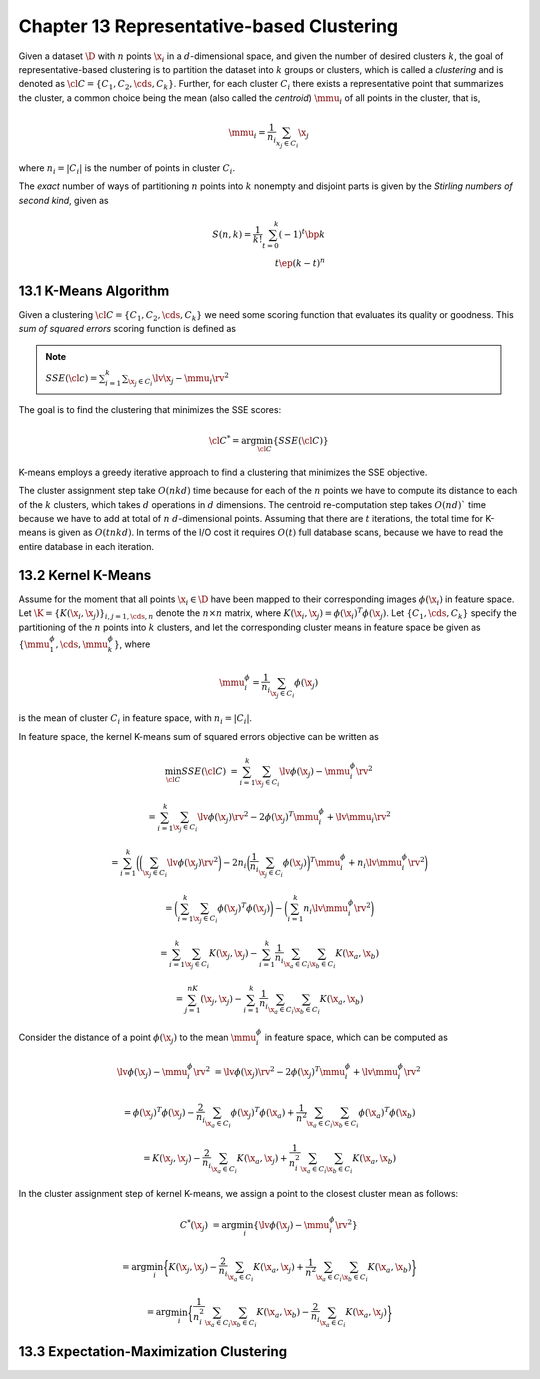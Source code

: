 Chapter 13 Representative-based Clustering
==========================================

Given a dataset :math:`\D` with :math:`n` points :math:`\x_i` in a 
:math:`d`-dimensional space, and given the number of desired clusters :math:`k`,
the goal of representative-based clustering is to partition the dataset into 
:math:`k` groups or clusters, which is called a *clustering* and is denoted as
:math:`\cl{C}=\{C_1,C_2,\cds,C_k\}`.
Further, for each cluster :math:`C_i` there exists a representative point that 
summarizes the cluster, a common choice being the mean (also called the
*centroid*) :math:`\mmu_i` of all points in the cluster, that is,

.. math::

    \mmu_i=\frac{1}{n_i}\sum_{x_j\in C_i}\x_j

where :math:`n_i=|C_i|` is the number of points in cluster :math:`C_i`.

The *exact* number of ways of partitioning :math:`n` points into :math:`k` 
nonempty and disjoint parts is given by the *Stirling numbers of second kind*,
given as

.. math::

    S(n,k)=\frac{1}{k!}\sum_{t=0}^k(-1)^t\bp k\\t \ep(k-t)^n

13.1 K-Means Algorithm
----------------------

Given a clustering :math:`\cl{C}=\{C_1,C_2,\cds,C_k\}` we need some scoring 
function that evaluates its quality or goodness.
This *sum of squared errors* scoring function is defined as

.. note::

    :math:`SSE(\cl{c})=\sum_{i=1}^k\sum_{\x_j\in C_i}\lv\x_j-\mmu_i\rv^2`

The goal is to find the clustering that minimizes the SSE scores:

.. math::

    \cl{C}^*=\arg\min_{\cl{C}}\{SSE(\cl{C})\}

K-means employs a greedy iterative approach to find a clustering that minimizes the SSE objective.

.. image:: ../_static/Algo13.1.png

The cluster assignment step take :math:`O(nkd)` time because for each of the 
:math:`n` points we have to compute its distance to each of the :math:`k` 
clusters, which takes :math:`d` operations in :math:`d` dimensions. 
The centroid re-computation step takes :math:`O(nd)`` time because we have to 
add at total of :math:`n` :math:`d`-dimensional points. 
Assuming that there are :math:`t` iterations, the total time for K-means is given as :math:`O(tnkd)`. 
In terms of the I/O cost it requires :math:`O(t)` full database scans, because 
we have to read the entire database in each iteration.

13.2 Kernel K-Means
-------------------

Assume for the moment that all points :math:`\x_i\in\D` have been mapped to 
their corresponding images :math:`\phi(\x_i)` in feature space.
Let :math:`\K=\{K(\x_i,\x_j)\}_{i,j=1,\cds,n}` denote the :math:`n\times n` 
matrix, where :math:`K(\x_i,\x_j)=\phi(\x_i)^T\phi(\x_j)`.
Let :math:`\{C_1,\cds,C_k\}` specify the partitioning of the :math:`n` points 
into :math:`k` clusters, and let the corresponding cluster means in feature
space be given as :math:`\{\mmu_1^\phi,\cds,\mmu_k^\phi\}`, where

.. math::

    \mmu_i^\phi=\frac{1}{n_i}\sum_{\x_j\in C_i}\phi(\x_j)

is the mean of cluster :math:`C_i` in feature space, with :math:`n_i=|C_i|`.

In feature space, the kernel K-means sum of squared errors objective can be written as

.. math::

    \min_{\cl{C}}SSE(\cl{C})&=\sum_{i=1}^k\sum_{\x_j\in C_i}\lv\phi(\x_j)-\mmu_i^\phi\rv^2

    &=\sum_{i=1}^k\sum_{\x_j\in C_i}\lv\phi(\x_j)\rv^2-2\phi(\x_j)^T\mmu_i^\phi+\lv\mmu_i\rv^2

    &=\sum_{i=1}^k\bigg(\bigg(\sum_{\x_j\in C_i}\lv\phi(\x_j)\rv^2\bigg)-2n_i
    \bigg(\frac{1}{n_i}\sum_{\x_j\in C_i}\phi(\x_j)\bigg)^T\mmu_i^\phi+
    n_i\lv\mmu_i^\phi\rv^2\bigg)

    &=\bigg(\sum_{i=1}^k\sum_{\x_j\in C_i}\phi(\x_j)^T\phi(\x_j)\bigg)-\bigg(\sum_{i=1}^k n_i\lv\mmu_i^\phi\rv^2\bigg)

    &=\sum_{i=1}^k\sum_{\x_j\in C_i}K(\x_j,\x_j)-\sum_{i=1}^k\frac{1}{n_i}
    \sum_{\x_a\in C_i}\sum_{\x_b\in C_i}K(\x_a,\x_b)

    &=\sum_{j=1}^nK(\x_j,\x_j)-\sum_{i=1}^k\frac{1}{n_i}\sum_{\x_a\in C_i}\sum_{\x_b\in C_i}K(\x_a,\x_b)

Consider the distance of a point :math:`\phi(\x_j)` to the mean 
:math:`\mmu_i^\phi` in feature space, which can be computed as

.. math::

    \lv\phi(\x_j)-\mmu_i^\phi\rv^2&=\lv\phi(\x_j)\rv^2-2\phi(\x_j)^T\mmu_i^\phi+\lv\mmu_i^\phi\rv^2

    &=\phi(\x_j)^T\phi(\x_j)-\frac{2}{n_i}\sum_{\x_a\in C_i}\phi(\x_j)^T
    \phi(\x_a)+\frac{1}{n^2}\sum_{\x_a\in C_i}\sum_{\x_b\in C_i}
    \phi(\x_a)^T\phi(\x_b)

    &=K(\x_j,\x_j)-\frac{2}{n_i}\sum_{\x_a\in C_i}K(\x_a,\x_j)+\frac{1}{n_i^2}
    \sum_{\x_a\in C_i}\sum_{\x_b\in C_i}K(\x_a,\x_b)

In the cluster assignment step of kernel K-means, we assign a point to the closest cluster mean as follows:

.. math::

    C^*(\x_j)&=\arg\min_i\{\lv\phi(\x_j)-\mmu_i^\phi\rv^2\}

    &=\arg\min_i\bigg\{K(\x_j,\x_j)-\frac{2}{n_i}\sum_{\x_a\in C_i}K(\x_a,\x_j)+
    \frac{1}{n^2}\sum_{\x_a\in C_i}\sum_{\x_b\in C_i}K(\x_a,\x_b)\bigg\}

    &=\arg\min_i\bigg\{\frac{1}{n_i^2}\sum_{\x_a\in C_i}\sum_{\x_b\in C_i}
    K(\x_a,\x_b)-\frac{2}{n_i}\sum_{\x_a\in C_i}K(\x_a,\x_j)\bigg\}

13.3 Expectation-Maximization Clustering
----------------------------------------